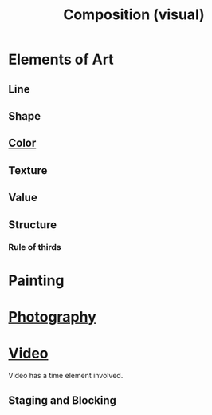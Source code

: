 :PROPERTIES:
:ID:       988a1f70-6272-4cbf-ad42-6ab03f787e18
:mtime:    20240419042741 20240326203617
:ctime:    20240321200720
:END:
#+TITLE: Composition (visual)
#+filetags: :visual_art:composition:ratios:frames:painting:photography:advertisement:graphic_design:
* Elements of Art
** Line
** Shape
** [[id:bbc78695-e3dc-4dfa-90ca-5dab51af77c3][Color]]
** Texture
** Value
** Structure
*** Rule of thirds
* Painting
* [[id:f1fd751f-5939-4a86-b6fd-e2b82eab6ebb][Photography]]
* [[id:4b68a874-9d45-4eb6-9b1d-57c500d21a7a][Video]]
Video has a time element involved.
** Staging and Blocking
